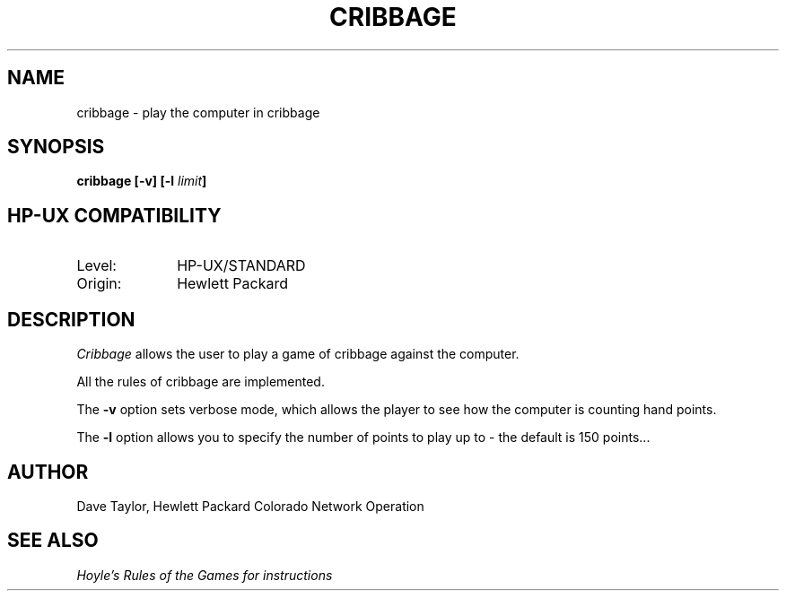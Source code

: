 .TH CRIBBAGE 6 "UNIX Programmer's Manual"
.SH NAME
cribbage \- play the computer in cribbage
.SH SYNOPSIS
.B "cribbage [\-v] [\-l \fIlimit\fP]"
.SH "HP-UX COMPATIBILITY"
.TP 10
Level:
HP-UX/STANDARD
.TP 10
Origin:
Hewlett Packard
.SH DESCRIPTION
.I Cribbage
allows the user to play a game of cribbage against the computer.
.sp
All the rules of cribbage are implemented.
.sp
The
.B -v
option sets verbose mode, which allows the player to see how the computer is
counting hand points.
.sp
The
.B -l
option allows you to specify the number of points to play up to \- the default
is 150 points...
.SH AUTHOR
.PP
Dave Taylor, Hewlett Packard Colorado Network Operation
.SH "SEE ALSO"
.I Hoyle's Rules of the Games for instructions
